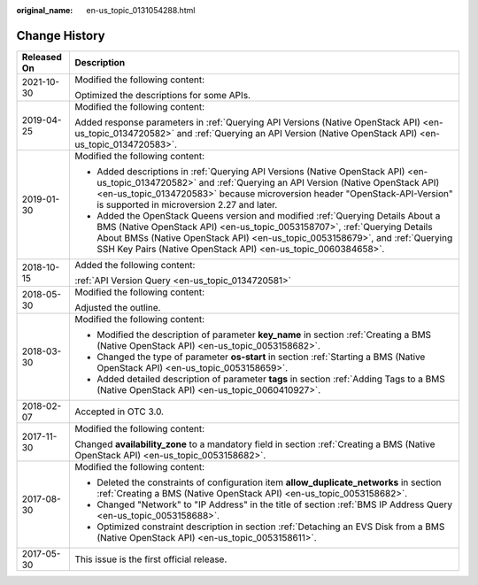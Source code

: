 :original_name: en-us_topic_0131054288.html

.. _en-us_topic_0131054288:

Change History
==============

+-----------------------------------+----------------------------------------------------------------------------------------------------------------------------------------------------------------------------------------------------------------------------------------------------------------------------------------------------------------+
| Released On                       | Description                                                                                                                                                                                                                                                                                                    |
+===================================+================================================================================================================================================================================================================================================================================================================+
| 2021-10-30                        | Modified the following content:                                                                                                                                                                                                                                                                                |
|                                   |                                                                                                                                                                                                                                                                                                                |
|                                   | Optimized the descriptions for some APIs.                                                                                                                                                                                                                                                                      |
+-----------------------------------+----------------------------------------------------------------------------------------------------------------------------------------------------------------------------------------------------------------------------------------------------------------------------------------------------------------+
| 2019-04-25                        | Modified the following content:                                                                                                                                                                                                                                                                                |
|                                   |                                                                                                                                                                                                                                                                                                                |
|                                   | Added response parameters in :ref:`Querying API Versions (Native OpenStack API) <en-us_topic_0134720582>` and :ref:`Querying an API Version (Native OpenStack API) <en-us_topic_0134720583>`.                                                                                                                  |
+-----------------------------------+----------------------------------------------------------------------------------------------------------------------------------------------------------------------------------------------------------------------------------------------------------------------------------------------------------------+
| 2019-01-30                        | Modified the following content:                                                                                                                                                                                                                                                                                |
|                                   |                                                                                                                                                                                                                                                                                                                |
|                                   | -  Added descriptions in :ref:`Querying API Versions (Native OpenStack API) <en-us_topic_0134720582>` and :ref:`Querying an API Version (Native OpenStack API) <en-us_topic_0134720583>` because microversion header "OpenStack-API-Version" is supported in microversion 2.27 and later.                      |
|                                   | -  Added the OpenStack Queens version and modified :ref:`Querying Details About a BMS (Native OpenStack API) <en-us_topic_0053158707>`, :ref:`Querying Details About BMSs (Native OpenStack API) <en-us_topic_0053158679>`, and :ref:`Querying SSH Key Pairs (Native OpenStack API) <en-us_topic_0060384658>`. |
+-----------------------------------+----------------------------------------------------------------------------------------------------------------------------------------------------------------------------------------------------------------------------------------------------------------------------------------------------------------+
| 2018-10-15                        | Added the following content:                                                                                                                                                                                                                                                                                   |
|                                   |                                                                                                                                                                                                                                                                                                                |
|                                   | :ref:`API Version Query <en-us_topic_0134720581>`                                                                                                                                                                                                                                                              |
+-----------------------------------+----------------------------------------------------------------------------------------------------------------------------------------------------------------------------------------------------------------------------------------------------------------------------------------------------------------+
| 2018-05-30                        | Modified the following content:                                                                                                                                                                                                                                                                                |
|                                   |                                                                                                                                                                                                                                                                                                                |
|                                   | Adjusted the outline.                                                                                                                                                                                                                                                                                          |
+-----------------------------------+----------------------------------------------------------------------------------------------------------------------------------------------------------------------------------------------------------------------------------------------------------------------------------------------------------------+
| 2018-03-30                        | Modified the following content:                                                                                                                                                                                                                                                                                |
|                                   |                                                                                                                                                                                                                                                                                                                |
|                                   | -  Modified the description of parameter **key_name** in section :ref:`Creating a BMS (Native OpenStack API) <en-us_topic_0053158682>`.                                                                                                                                                                        |
|                                   | -  Changed the type of parameter **os-start** in section :ref:`Starting a BMS (Native OpenStack API) <en-us_topic_0053158659>`.                                                                                                                                                                                |
|                                   | -  Added detailed description of parameter **tags** in section :ref:`Adding Tags to a BMS (Native OpenStack API) <en-us_topic_0060410927>`.                                                                                                                                                                    |
+-----------------------------------+----------------------------------------------------------------------------------------------------------------------------------------------------------------------------------------------------------------------------------------------------------------------------------------------------------------+
| 2018-02-07                        | Accepted in OTC 3.0.                                                                                                                                                                                                                                                                                           |
+-----------------------------------+----------------------------------------------------------------------------------------------------------------------------------------------------------------------------------------------------------------------------------------------------------------------------------------------------------------+
| 2017-11-30                        | Modified the following content:                                                                                                                                                                                                                                                                                |
|                                   |                                                                                                                                                                                                                                                                                                                |
|                                   | Changed **availability_zone** to a mandatory field in section :ref:`Creating a BMS (Native OpenStack API) <en-us_topic_0053158682>`.                                                                                                                                                                           |
+-----------------------------------+----------------------------------------------------------------------------------------------------------------------------------------------------------------------------------------------------------------------------------------------------------------------------------------------------------------+
| 2017-08-30                        | Modified the following content:                                                                                                                                                                                                                                                                                |
|                                   |                                                                                                                                                                                                                                                                                                                |
|                                   | -  Deleted the constraints of configuration item **allow_duplicate_networks** in section :ref:`Creating a BMS (Native OpenStack API) <en-us_topic_0053158682>`.                                                                                                                                                |
|                                   | -  Changed "Network" to "IP Address" in the title of section :ref:`BMS IP Address Query <en-us_topic_0053158688>`.                                                                                                                                                                                             |
|                                   | -  Optimized constraint description in section :ref:`Detaching an EVS Disk from a BMS (Native OpenStack API) <en-us_topic_0053158611>`.                                                                                                                                                                        |
+-----------------------------------+----------------------------------------------------------------------------------------------------------------------------------------------------------------------------------------------------------------------------------------------------------------------------------------------------------------+
| 2017-05-30                        | This issue is the first official release.                                                                                                                                                                                                                                                                      |
+-----------------------------------+----------------------------------------------------------------------------------------------------------------------------------------------------------------------------------------------------------------------------------------------------------------------------------------------------------------+
